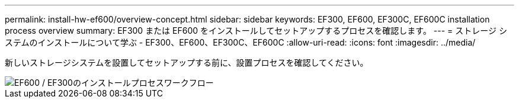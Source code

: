 ---
permalink: install-hw-ef600/overview-concept.html 
sidebar: sidebar 
keywords: EF300, EF600, EF300C, EF600C installation process overview 
summary: EF300 または EF600 をインストールしてセットアップするプロセスを確認します。 
---
= ストレージ システムのインストールについて学ぶ - EF300、EF600、EF300C、EF600C
:allow-uri-read: 
:icons: font
:imagesdir: ../media/


[role="lead"]
新しいストレージシステムを設置してセットアップする前に、設置プロセスを確認してください。

image::../media/ef600_isi_workflow_v_2_inst-hw-ef600.bmp[EF600 / EF300のインストールプロセスワークフロー]
